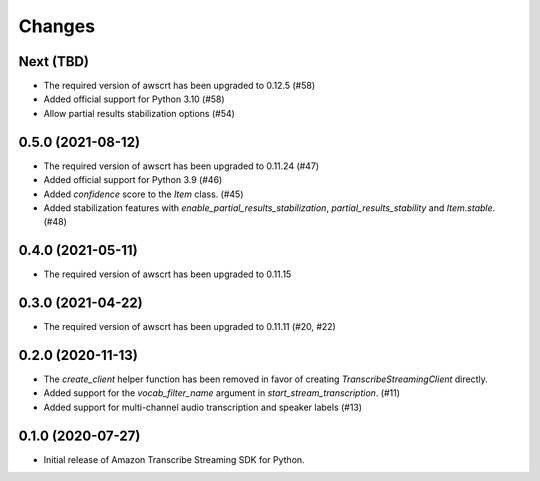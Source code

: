 Changes
=======

Next (TBD)
------------------

* The required version of awscrt has been upgraded to 0.12.5 (#58)

* Added official support for Python 3.10 (#58)

* Allow partial results stabilization options (#54)


0.5.0 (2021-08-12)
------------------

* The required version of awscrt has been upgraded to 0.11.24 (#47)

* Added official support for Python 3.9 (#46)

* Added `confidence` score to the `Item` class. (#45)

* Added stabilization features with `enable_partial_results_stabilization`,
  `partial_results_stability` and `Item.stable`. (#48)


0.4.0 (2021-05-11)
------------------

* The required version of awscrt has been upgraded to 0.11.15


0.3.0 (2021-04-22)
------------------

* The required version of awscrt has been upgraded to 0.11.11 (#20, #22)


0.2.0 (2020-11-13)
-----------------

* The `create_client` helper function has been removed in favor of
  creating `TranscribeStreamingClient` directly.

* Added support for the `vocab_filter_name` argument in
  `start_stream_transcription`. (#11)

* Added support for multi-channel audio transcription and speaker labels (#13)


0.1.0 (2020-07-27)
-------------------

* Initial release of Amazon Transcribe Streaming SDK for Python.
